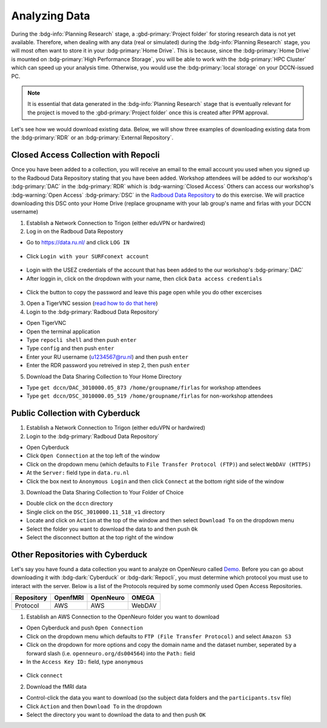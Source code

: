 Analyzing Data
********

During the :bdg-info:`Planning Research` stage, a :gbd-primary:`Project folder` for storing research data is not yet available.
Therefore, when dealing with any data (real or simulated) during the :bdg-info:`Planning Research` stage, you will most often want to store it in your :bdg-primary:`Home Drive`. 
This is because, since the :bdg-primary:`Home Drive` is mounted on :bdg-primary:`High Performance Storage`, you will be able to work with the :bdg-primary:`HPC Cluster` which can speed up your analysis time. 
Otherwise, you would use the :bdg-primary:`local storage` on your DCCN-issued PC. 

.. Note::

      It is essential that data generated in the :bdg-info:`Planning Research` stage that is eventually relevant for the project
      is moved to the :gbd-primary:`Project folder` once this is created after PPM approval.

Let's see how we would download existing data. Below, we will show three examples of downloading existing data from the :bdg-primary:`RDR` or an :bdg-primary:`External Repository`.

Closed Access Collection with Repocli
==========

.. _Radboud Data Repository: https://data.ru.nl/collections/di/dccn/DSC_3010000.05_519
.. _read how to do that here: https://intranet.donders.ru.nl/index.php?id=vnc00&no_cache=1&sword_list%5B%5D=tigerVNC

Once you have been added to a collection, you will receive an email to the email account you used when you signed up to the Radboud Data Repository stating that you have been added. 
Workshop attendees will be added to our workshop's :bdg-primary:`DAC` in the :bdg-primary:`RDR` which is :bdg-warning:`Closed Access`
Others can access our workshop's :bdg-warning:`Open Access` :bdg-primary:`DSC` in the `Radboud Data Repository`_ to do this exercise. 
We will practice downloading this DSC onto your Home Drive (replace groupname with your lab group's name and firlas with your DCCN username)

1. Establish a Network Connection to Trigon (either eduVPN or hardwired)

2. Log in on the Radboud Data Repostory

* Go to https://data.ru.nl/ and click ``LOG IN``

.. figure:: RDR_login.png
    :figwidth: 50%
    :align: center

* Click ``Login with your SURFconext account`` 

.. figure:: RDR_login2.png
    :figwidth: 50%
    :align: center

* Login with the USEZ credentials of the account that has been added to the our workshop's :bdg-primary:`DAC`
* After loggin in, click on the dropdown with your name, then click ``Data access credentials``

.. figure:: RDR_access.png
    :figwidth: 50%
    :align: center

* Click the button to copy the password and leave this page open while you do other excercises

3. Open a TigerVNC session (`read how to do that here`_)

4. Login to the :bdg-primary:`Radboud Data Repository`

* Open TigerVNC
* Open the terminal application
* Type ``repocli shell`` and then push ``enter``
* Type ``config`` and then push ``enter``
* Enter your RU username (u1234567@ru.nl) and then push ``enter``
* Enter the RDR password you retreived in step 2, then push ``enter``

5. Download the Data Sharing Collection to Your Home Directory

* Type ``get dccn/DAC_3010000.05_873 /home/groupname/firlas`` for workshop attendees
* Type ``get dccn/DSC_3010000.05_519 /home/groupname/firlas`` for non-workshop attendees

Public Collection with Cyberduck
==========

1. Establish a Network Connection to Trigon (either eduVPN or hardwired)

2. Login to the :bdg-primary:`Radboud Data Repository`

* Open Cyberduck
* Click ``Open Connection`` at the top left of the window
* Click on the dropdown menu (which defaults to ``File Transfer Protocol (FTP)``) and select ``WebDAV (HTTPS)`` 
* At the ``Server:`` field type in ``data.ru.nl``
* Click the box next to ``Anonymous Login`` and then click ``Connect`` at the bottom right side of the window

3. Download the Data Sharing Collection to Your Folder of Choice

* Double click on the ``dccn`` directory 
* Single click on the ``DSC_3010000.11_518_v1`` directory 
* Locate and click on ``Action`` at the top of the window and then select ``Download To`` on the dropdown menu
* Select the folder you want to download the data to and then push ``Ok``
* Select the disconnect button at the top right of the window

Other Repositories with Cyberduck
==========

.. _Demo: https://openneuro.org/datasets/ds004564/versions/1.0.1
Let's say you have found a data collection you want to analyze on OpenNeuro called `Demo`_. 
Before you can go about downloading it with :bdg-dark:`Cyberduck` or :bdg-dark:`Repocli`, you must determine which protocol you must use to interact with the server. 
Below is a list of the Protocols required by some commonly used Open Access Repositories. 

.. table::
   :widths: auto

   +------------+----------+-----------+--------+
   | Repository | OpenfMRI | OpenNeuro | OMEGA  | 
   +============+==========+===========+========+
   | Protocol   | AWS      | AWS       | WebDAV |
   +------------+----------+-----------+--------+

1. Establish an AWS Connection to the OpenNeuro folder you want to download

* Open Cyberduck and push ``Open Connection``
* Click on the dropdown menu which defaults to ``FTP (File Transfer Protocol)`` and select ``Amazon S3``
* Click on the dropdown for more options and copy the domain name and the dataset number, seperated by a forward slash (i.e. ``openneuro.org/ds004564``) into the ``Path:`` field
* In the ``Access Key ID:`` field, type ``anonymous``

.. figure:: Cyberduck_AWS.png
    :figwidth: 50%
    :align: center

* Click ``connect``

2. Download the fMRI data

* Control-click the data you want to download (so the subject data folders and the ``participants.tsv`` file)
* Click ``Action`` and then ``Download To`` in the dropdown
* Select the directory you want to download the data to and then push ``OK``
